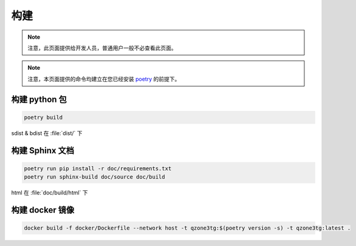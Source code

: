 构建
========================

.. note:: 注意，此页面提供给开发人员，普通用户一般不必查看此页面。

.. note:: 注意，本页面提供的命令均建立在您已经安装 `poetry <https://python-poetry.org>`_ 的前提下。

========================
构建 python 包
========================

.. code-block:: shell

    poetry build

sdist & bdist 在 :file:`dist/` 下

========================
构建 Sphinx 文档
========================

.. code-block:: shell

    poetry run pip install -r doc/requirements.txt
    poetry run sphinx-build doc/source doc/build

html 在 :file:`doc/build/html` 下

========================
构建 docker 镜像
========================

.. code-block:: shell

    docker build -f docker/Dockerfile --network host -t qzone3tg:$(poetry version -s) -t qzone3tg:latest .
